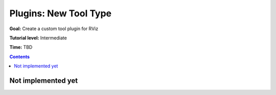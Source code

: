 .. redirect-from::

    Tutorials/RViz/RViz-tool-plugin

Plugins: New Tool Type
======================

**Goal:** Create a custom tool plugin for RViz

**Tutorial level:** Intermediate

**Time:** TBD

.. contents:: Contents
   :depth: 2
   :local:


Not implemented yet
-------------------